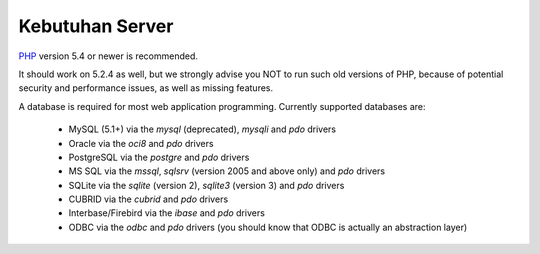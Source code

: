 ################
Kebutuhan Server
################

`PHP <http://php.net/>`_ version 5.4 or newer is recommended.

It should work on 5.2.4 as well, but we strongly advise you NOT to run
such old versions of PHP, because of potential security and performance
issues, as well as missing features.

A database is required for most web application programming.
Currently supported databases are:

  - MySQL (5.1+) via the *mysql* (deprecated), *mysqli* and *pdo* drivers
  - Oracle via the *oci8* and *pdo* drivers
  - PostgreSQL via the *postgre* and *pdo* drivers
  - MS SQL via the *mssql*, *sqlsrv* (version 2005 and above only) and *pdo* drivers
  - SQLite via the *sqlite* (version 2), *sqlite3* (version 3) and *pdo* drivers
  - CUBRID via the *cubrid* and *pdo* drivers
  - Interbase/Firebird via the *ibase* and *pdo* drivers
  - ODBC via the *odbc* and *pdo* drivers (you should know that ODBC is actually an abstraction layer)